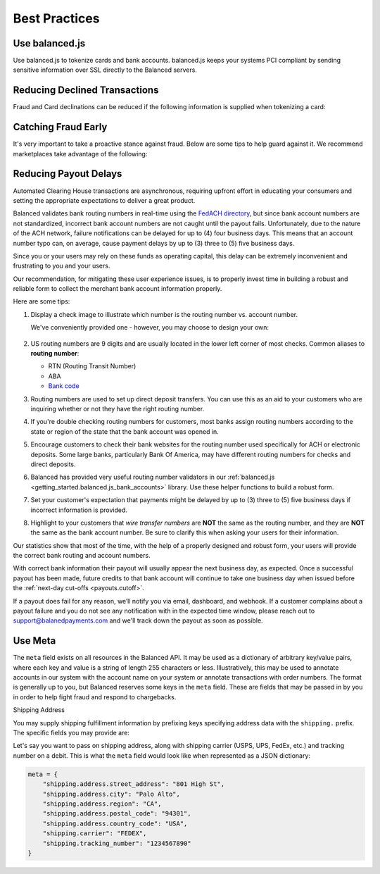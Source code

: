 .. _best_practices:

Best Practices
==============

.. _use_balanced_js:

Use balanced.js
---------------

Use balanced.js to tokenize cards and bank accounts. balanced.js keeps your systems PCI compliant
by sending sensitive information over SSL directly to the Balanced servers.

.. note::
   :header_class: alert alert-tab
   :body_class: alert alert-green

   This does not remove the need for you to use SSL on your servers as all financial transactions
   should occur over SSL.


.. _best_practices.payouts:

Reducing Declined Transactions
------------------------------

Fraud and Card declinations can be reduced if the following information is supplied when tokenizing a card:

.. cssclass:: list-noindent

  - ``name`` (Name on card)
  - ``cvv`` (CVV)
  - ``postal_code`` (Postal code)
  - ``country_code`` (Country code, `ISO 3166-1 alpha-3`_)

Catching Fraud Early
--------------------

It's very important to take a proactive stance against fraud. Below are some
tips to help guard against it. We recommend marketplaces take advantage of
the following:

.. cssclass:: list-noindent

  - * Utilize customer verification. We highly recommended that you do not issue payouts to unverified customers. Refer to :ref:`resources.test-identity-verification`
  - * Utilize AVS. Refer to :ref:`resources.address-verification-service`
  - * Utilize CVV. Refer to :ref:`resources.card-verification-value`
  - * Respond in a timely fashion to Balanced inquiries about chargebacks or suspicious transactions
  - * Report fraud to support@balancedpayments.com.


.. _best_practices.reducing-payout-delays:

Reducing Payout Delays
----------------------

Automated Clearing House transactions are asynchronous, requiring upfront effort
in educating your consumers and setting the appropriate expectations to deliver
a great product.

Balanced validates bank routing numbers in real-time using the
`FedACH directory`_, but since bank account numbers are not standardized, incorrect
bank account numbers are not caught until the payout fails.
Unfortunately, due to the nature of the ACH network, failure notifications can be delayed
for up to (4) four business days. This means that an account number typo can, on average,
cause payment delays by up to (3) three to (5) five business days.

Since you or your users may rely on these funds as operating capital, this delay can be
extremely inconvenient and frustrating to you and your users.

Our recommendation, for mitigating these user experience issues, is to properly
invest time in building a robust and reliable form to collect the merchant
bank account information properly.

Here are some tips:

#. Display a check image to illustrate which number is the routing number vs.
   account number.

   We've conveniently provided one - however, you may choose to design your
   own:

   .. figure:: https://s3.amazonaws.com/justice.web/docs/check_image.png

#. US routing numbers are 9 digits and are usually located in the lower left
   corner of most checks. Common aliases to **routing number**:

   * RTN (Routing Transit Number)
   * ABA
   * `Bank code`_

#. Routing numbers are used to set up direct deposit transfers. You can use this
   as an aid to your customers who are inquiring whether or not they have the
   right routing number.

#. If you're double checking routing numbers for customers, most banks assign routing numbers
   according to the state or region of the state that the bank account was opened in.

#. Encourage customers to check their bank websites for the routing number used specifically
   for ACH or electronic deposits. Some large banks, particularly Bank Of America, may have
   different routing numbers for checks and direct deposits.

#. Balanced has provided very useful routing number validators in our
   :ref:`balanced.js <getting_started.balanced.js_bank_accounts>` library.
   Use these helper functions to build a robust form.

#. Set your customer's expectation that payments might be delayed by up to
   (3) three to (5) five business days if incorrect information is provided.

#. Highlight to your customers that *wire transfer numbers* are **NOT** the same
   as the routing number, and they are **NOT** the same as the bank account
   number. Be sure to clarify this when asking your users for their information.

Our statistics show that most of the time, with the help of a properly designed and robust
form, your users will provide the correct bank routing and account numbers.

With correct bank information their payout will usually appear the next business day, as
expected. Once a successful payout has been made, future credits to that bank account
will continue to take one business day when issued before the
:ref:`next-day cut-offs <payouts.cutoff>`.

If a payout does fail for any reason, we’ll notify you via email, dashboard, and webhook.
If a customer complains about a payout failure and you do not see any notification with in
the expected time window, please reach out to support@balanedpayments.com and we'll track
down the payout as soon as possible.

.. _Bank code: http://en.wikipedia.org/wiki/Bank_code
.. _FedACH directory: https://www.fededirectory.frb.org


Use Meta
--------

The ``meta`` field exists on all resources in the Balanced API. It may be used
as a dictionary of arbitrary key/value pairs, where each key and value is a
string of length 255 characters or less. Illustratively, this may be used to annotate
accounts in our system with the account name on your system or annotate
transactions with order numbers. The format is generally up to you, but
Balanced reserves some keys in the ``meta`` field. These are fields that may be
passed in by you in order to help fight fraud and respond to chargebacks.

.. container:: section

  .. container:: header3

    Shipping Address

  You may supply shipping fulfillment information by prefixing keys
  specifying address data with the ``shipping.`` prefix. The specific
  fields you may provide are:

  .. cssclass:: list-noindent

    -  shipping.address.street_address
    -  shipping.address.city
    -  shipping.address.region
    -  shipping.address.country_code (`ISO 3166-1 alpha-3`_)
    -  shipping.carrier
    -  shipping.tracking_number

  Let's say you want to pass on shipping address, along with shipping
  carrier (USPS, UPS, FedEx, etc.) and tracking number on a debit. This is
  what the ``meta`` field would look like when represented as a JSON
  dictionary:

  .. code-block:: javascript

    meta = {
        "shipping.address.street_address": "801 High St",
        "shipping.address.city": "Palo Alto",
        "shipping.address.region": "CA",
        "shipping.address.postal_code": "94301",
        "shipping.address.country_code": "USA",
        "shipping.carrier": "FEDEX",
        "shipping.tracking_number": "1234567890"
    }


.. _ISO 3166-1 alpha-3: http://en.wikipedia.org/wiki/ISO_3166-1_alpha-3
